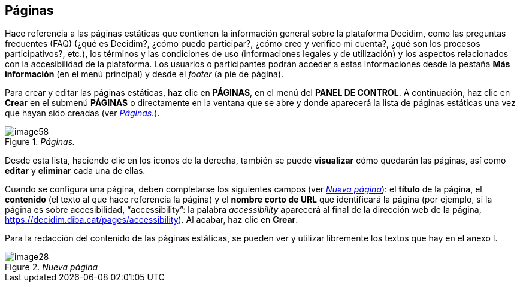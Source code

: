 [[h.41mghml]]
== Páginas

Hace referencia a las páginas estáticas que contienen la información general sobre la plataforma Decidim, como las preguntas frecuentes (FAQ) (¿qué es Decidim?, ¿cómo puedo participar?, ¿cómo creo y verifico mi cuenta?, ¿qué son los procesos participativos?, etc.), los términos y las condiciones de uso (informaciones legales y de utilización) y los aspectos relacionados con la accesibilidad de la plataforma. Los usuarios o participantes podrán acceder a estas informaciones desde la pestaña *Más información* (en el menú principal) y desde el _footer_ (a pie de página).

Para crear y editar las páginas estáticas, haz clic en *PÁGINAS*, en el menú del *PANEL DE CONTROL*. A continuación, haz clic en *Crear* en el submenú *PÁGINAS* o directamente en la ventana que se abre y donde aparecerá la lista de páginas estáticas una vez que hayan sido creadas (ver <<image58-fig>>).

[#image58-fig]
._Páginas._
image::images/image58.png[]

Desde esta lista, haciendo clic en los iconos de la derecha, también se puede *visualizar* cómo quedarán las páginas, así como *editar* y *eliminar* cada una de ellas.

Cuando se configura una página, deben completarse los siguientes campos (ver <<image28-fig>>): el *título* de la página, el *contenido* (el texto al que hace referencia la página) y el *nombre corto de URL* que identificará la página (por ejemplo, si la página es sobre accesibilidad, “accessibility”: la palabra _accessibility_ aparecerá al final de la dirección web de la página, https://decidim.diba.cat/pages/accessibility). Al acabar, haz clic en *Crear*.

Para la redacción del contenido de las páginas estáticas, se pueden ver y utilizar libremente los textos que hay en el anexo I.

[#image28-fig]
._Nueva página_
image::images/image28.png[]
